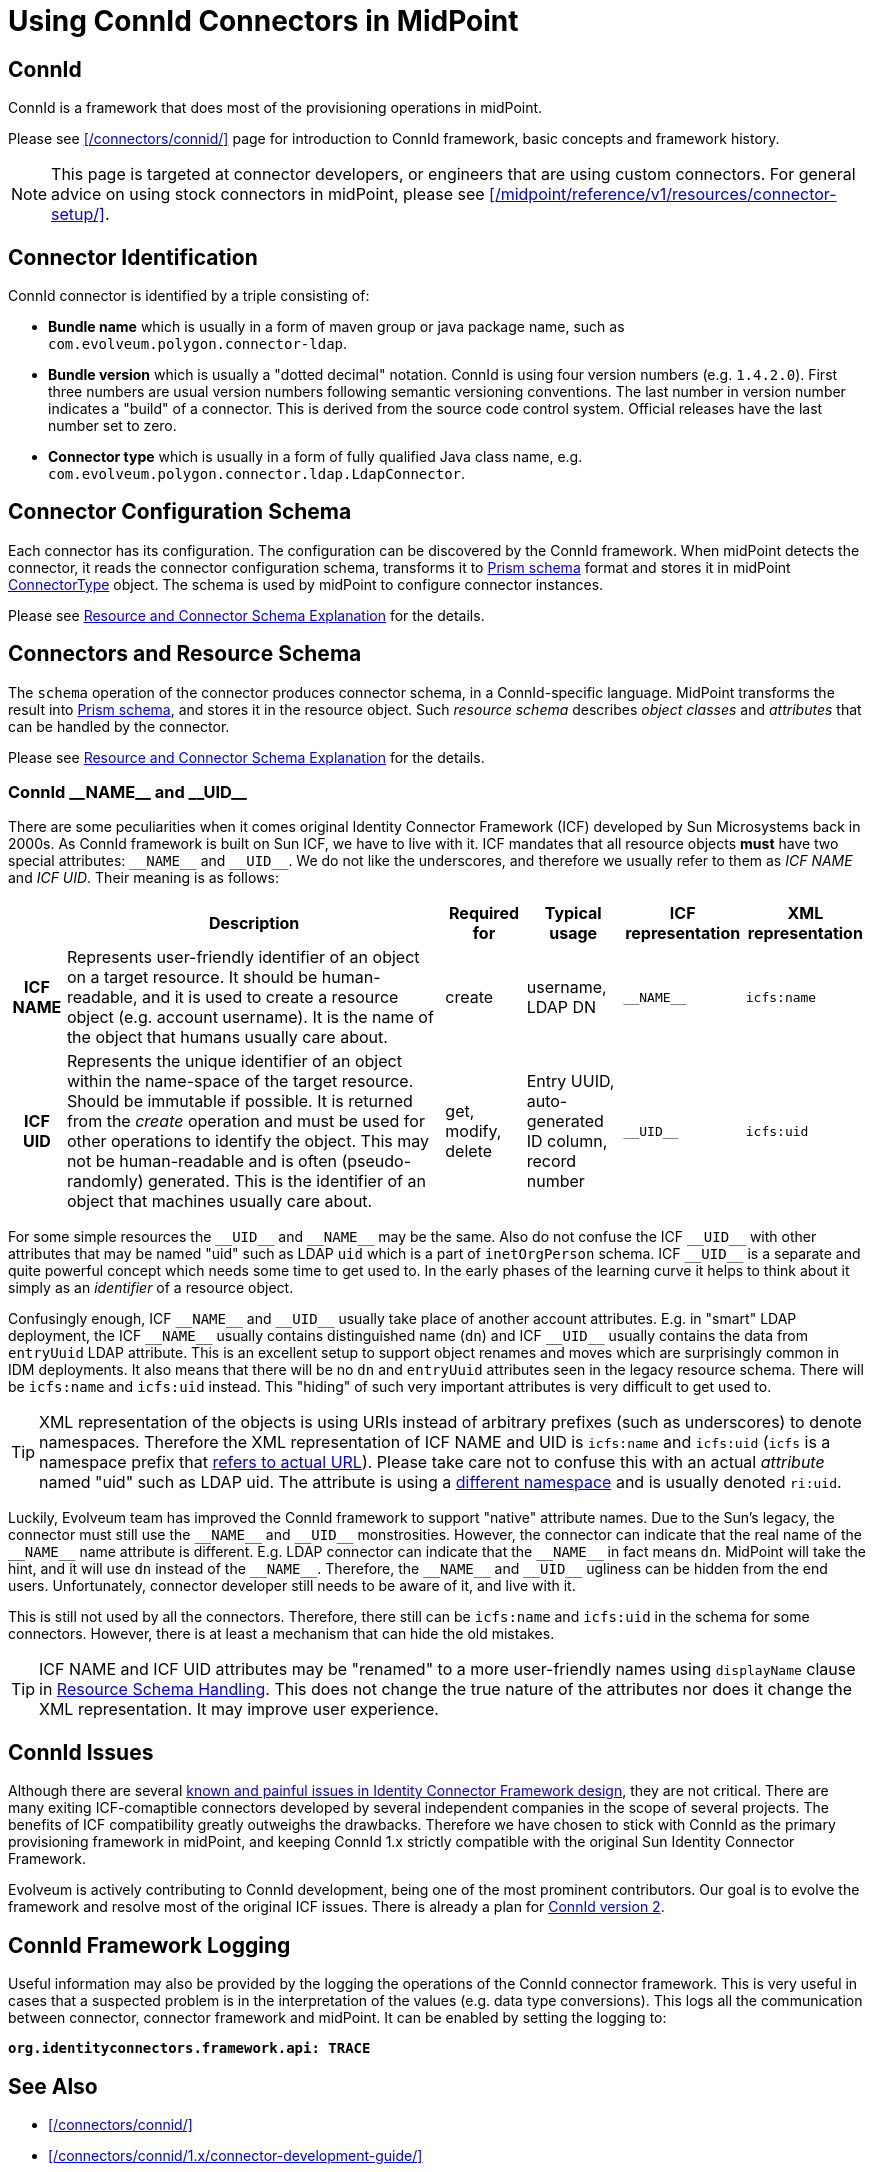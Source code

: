 = Using ConnId Connectors in MidPoint
:page-nav-title: Using ConnId Connectors
:page-wiki-name: ConnId
:page-wiki-id: 20086811
:page-wiki-metadata-create-user: semancik
:page-wiki-metadata-create-date: 2015-08-05T15:09:05.249+02:00
:page-wiki-metadata-modify-user: martin.lizner
:page-wiki-metadata-modify-date: 2019-01-29T13:54:46.148+01:00
:page-upkeep-status: green
:page-toc: top

== ConnId

ConnId is a framework that does most of the provisioning operations in midPoint.

Please see xref:/connectors/connid/[] page for introduction to ConnId framework, basic concepts and framework history.

NOTE: This page is targeted at connector developers, or engineers that are using custom connectors.
For general advice on using stock connectors in midPoint, please see xref:/midpoint/reference/v1/resources/connector-setup/[].

== Connector Identification

ConnId connector is identified by a triple consisting of:

* *Bundle name* which is usually in a form of maven group or java package name, such as `com.evolveum.polygon.connector-ldap`.

* *Bundle version* which is usually a "dotted decimal" notation.
ConnId is using four version numbers (e.g. `1.4.2.0`).
First three numbers are usual version numbers following semantic versioning conventions.
The last number in version number indicates a "build" of a connector.
This is derived from the source code control system.
Official releases have the last number set to zero.

* *Connector type* which is usually in a form of fully qualified Java class name, e.g. `com.evolveum.polygon.connector.ldap.LdapConnector`.


== Connector Configuration Schema

Each connector has its configuration.
The configuration can be discovered by the ConnId framework.
When midPoint detects the connector, it reads the connector configuration schema, transforms it to xref:/midpoint/devel/prism/schema/[Prism schema] format and stores it in midPoint xref:/midpoint/architecture/archive/data-model/midpoint-common-schema/connectortype/[ConnectorType] object.
The schema is used by midPoint to configure connector instances.

Please see xref:/midpoint/reference/v1/resources/resource-schema/explanation/[Resource and Connector Schema Explanation] for the details.


== Connectors and Resource Schema

The `schema` operation of the connector produces connector schema, in a ConnId-specific language.
MidPoint transforms the result into xref:/midpoint/devel/prism/schema/[Prism schema], and stores it in the resource object.
Such _resource schema_ describes _object classes_ and _attributes_ that can be handled by the connector.

Please see xref:/midpoint/reference/v1/resources/resource-schema/explanation/[Resource and Connector Schema Explanation] for the details.


=== ConnId pass:[__NAME__] and pass:[__UID__]

There are some peculiarities when it comes original Identity Connector Framework (ICF) developed by Sun Microsystems back in 2000s.
As ConnId framework is built on Sun ICF, we have to live with it.
ICF mandates that all resource objects *must* have two special attributes: `pass:[__NAME__]` and `pass:[__UID__]`.
We do not like the underscores, and therefore we usually refer to them as _ICF NAME_ and _ICF UID_.
Their meaning is as follows:

[%autowidth,cols="h,1,1,1,1,1"]
|===
|   | Description | Required for | Typical usage | ICF representation | XML representation

| ICF NAME
| Represents user-friendly identifier of an object on a target resource.
It should be human-readable, and it is used to create a resource object (e.g. account username).
It is the name of the object that humans usually care about.
| create
| username,  +
 LDAP DN
| `pass:[__NAME__]`
| `icfs:name`


| ICF UID
| Represents the unique identifier of an object within the name-space of the target resource.
Should be immutable if possible.
It is returned from the _create_ operation and must be used for other operations to identify the object.
This may not be human-readable and is often (pseudo-randomly) generated.
This is the identifier of an object that machines usually care about.
| get, modify, delete
| Entry UUID, +
 auto-generated ID column, +
 record number
| `pass:[__UID__]`
| `icfs:uid`

|===

For some simple resources the `pass:[__UID__]` and `pass:[__NAME__]` may be the same.
Also do not confuse the ICF `pass:[__UID__]` with other attributes that may be named "uid" such as LDAP `uid` which is a part of `inetOrgPerson` schema.
ICF `pass:[__UID__]` is a separate and quite powerful concept which needs some time to get used to.
In the early phases of the learning curve it helps to think about it simply as an _identifier_ of a resource object.

Confusingly enough, ICF `pass:[__NAME__]` and `pass:[__UID__]` usually take place of another account attributes.
E.g. in "smart" LDAP deployment, the ICF `pass:[__NAME__]` usually contains distinguished name (`dn`) and ICF `pass:[__UID__]` usually contains the data from `entryUuid` LDAP attribute.
This is an excellent setup to support object renames and moves which are surprisingly common in IDM deployments.
It also means that there will be no `dn` and `entryUuid` attributes seen in the legacy resource schema.
There will be `icfs:name` and `icfs:uid` instead.
This "hiding" of such very important attributes is very difficult to get used to.

TIP: XML representation of the objects is using URIs instead of arbitrary prefixes (such as underscores) to denote namespaces.
Therefore the XML representation of ICF NAME and UID is `icfs:name` and `icfs:uid` (`icfs` is a namespace prefix that xref:/midpoint/devel/xml-namespace-list/[refers to actual URL]).
Please take care not to confuse this with an actual _attribute_ named "uid" such as LDAP uid.
The attribute is using a xref:/midpoint/devel/xml-namespace-list/[different namespace] and is usually denoted `ri:uid`.

Luckily, Evolveum team has improved the ConnId framework to support "native" attribute names.
Due to the Sun's legacy, the connector must still use the `pass:[__NAME__]` and `pass:[__UID__]` monstrosities.
However, the connector can indicate that the real name of the `pass:[__NAME__]` name attribute is different.
E.g. LDAP connector can indicate that the `pass:[__NAME__]` in fact means `dn`.
MidPoint will take the hint, and it will use `dn` instead of the `pass:[__NAME__]`.
Therefore, the `pass:[__NAME__]` and `pass:[__UID__]` ugliness can be hidden from the end users.
Unfortunately, connector developer still needs to be aware of it, and live with it.

This is still not used by all the connectors.
Therefore, there still can be `icfs:name` and `icfs:uid` in the schema for some connectors.
However, there is at least a mechanism that can hide the old mistakes.

TIP: ICF NAME and ICF UID attributes may be "renamed" to a more user-friendly names using `displayName` clause in xref:/midpoint/reference/v1/resources/resource-configuration/schema-handling/[Resource Schema Handling]. This does not change the true nature of the attributes nor does it change the XML representation.
It may improve user experience.


== ConnId Issues

Although there are several xref:/connectors/connid/1.x/icf-issues/[known and painful issues in Identity Connector Framework design], they are not critical.
There are many exiting ICF-comaptible connectors developed by several independent companies in the scope of several projects.
The benefits of ICF compatibility greatly outweighs the drawbacks.
Therefore we have chosen to stick with ConnId as the primary provisioning framework in midPoint, and keeping ConnId 1.x strictly compatible with the original Sun Identity Connector Framework.

Evolveum is actively contributing to ConnId development, being one of the most prominent contributors.
Our goal is to evolve the framework and resolve most of the original ICF issues.
There is already a plan for xref:/connectors/connid/2.x/[ConnId version 2].


== ConnId Framework Logging

Useful information may also be provided by the logging the operations of the ConnId connector framework.
This is very useful in cases that a suspected problem is in the interpretation of the values (e.g. data type conversions).
This logs all the communication between connector, connector framework and midPoint.
It can be enabled by setting the logging to:

`*org.identityconnectors.framework.api: TRACE*`


== See Also

* xref:/connectors/connid/[]

* xref:/connectors/connid/1.x/connector-development-guide/[]

